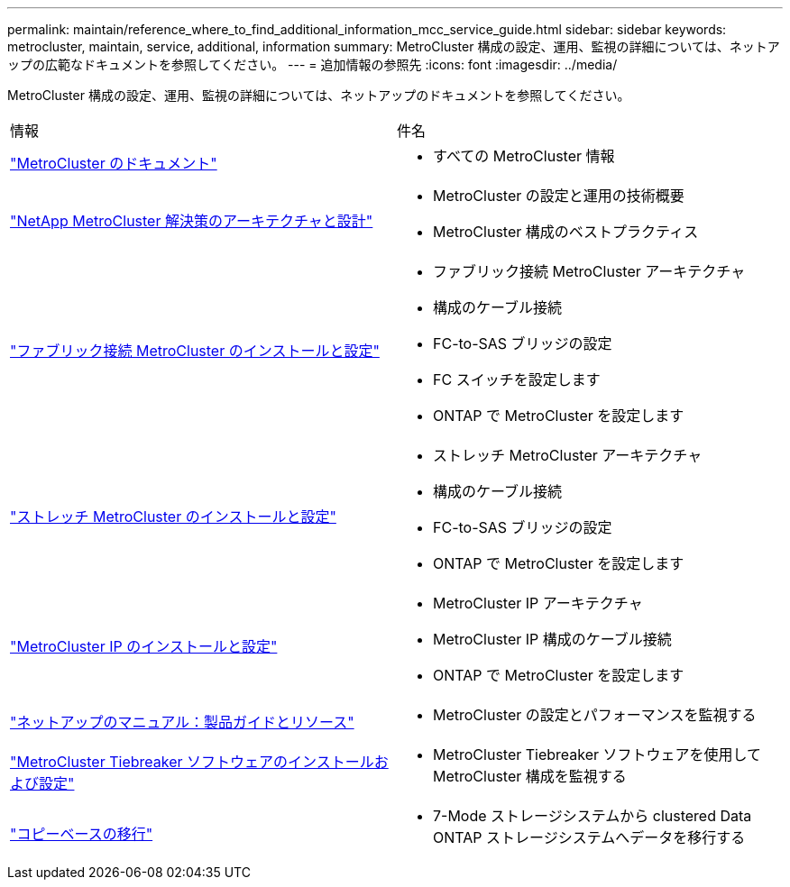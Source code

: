---
permalink: maintain/reference_where_to_find_additional_information_mcc_service_guide.html 
sidebar: sidebar 
keywords: metrocluster, maintain, service, additional, information 
summary: MetroCluster 構成の設定、運用、監視の詳細については、ネットアップの広範なドキュメントを参照してください。 
---
= 追加情報の参照先
:icons: font
:imagesdir: ../media/


[role="lead"]
MetroCluster 構成の設定、運用、監視の詳細については、ネットアップのドキュメントを参照してください。

|===


| 情報 | 件名 


 a| 
link:../index.html["MetroCluster のドキュメント"]
 a| 
* すべての MetroCluster 情報




 a| 
https://www.netapp.com/pdf.html?item=/media/13480-tr4705.pdf["NetApp MetroCluster 解決策のアーキテクチャと設計"^]
 a| 
* MetroCluster の設定と運用の技術概要
* MetroCluster 構成のベストプラクティス




 a| 
https://docs.netapp.com/us-en/ontap-metrocluster/install-fc/index.html["ファブリック接続 MetroCluster のインストールと設定"]
 a| 
* ファブリック接続 MetroCluster アーキテクチャ
* 構成のケーブル接続
* FC-to-SAS ブリッジの設定
* FC スイッチを設定します
* ONTAP で MetroCluster を設定します




 a| 
https://docs.netapp.com/us-en/ontap-metrocluster/install-stretch/concept_considerations_differences.html["ストレッチ MetroCluster のインストールと設定"]
 a| 
* ストレッチ MetroCluster アーキテクチャ
* 構成のケーブル接続
* FC-to-SAS ブリッジの設定
* ONTAP で MetroCluster を設定します




 a| 
https://docs.netapp.com/us-en/ontap-metrocluster/install-ip/concept_considerations_differences.html["MetroCluster IP のインストールと設定"]
 a| 
* MetroCluster IP アーキテクチャ
* MetroCluster IP 構成のケーブル接続
* ONTAP で MetroCluster を設定します




 a| 
https://www.netapp.com/support-and-training/documentation/["ネットアップのマニュアル：製品ガイドとリソース"^]
 a| 
* MetroCluster の設定とパフォーマンスを監視する




 a| 
https://docs.netapp.com/us-en/ontap-metrocluster/tiebreaker/concept_overview_of_the_tiebreaker_software.html["MetroCluster Tiebreaker ソフトウェアのインストールおよび設定"]
 a| 
* MetroCluster Tiebreaker ソフトウェアを使用して MetroCluster 構成を監視する




 a| 
https://docs.netapp.com/us-en/ontap-7mode-transition/copy-based/index.html["コピーベースの移行"]
 a| 
* 7-Mode ストレージシステムから clustered Data ONTAP ストレージシステムへデータを移行する


|===